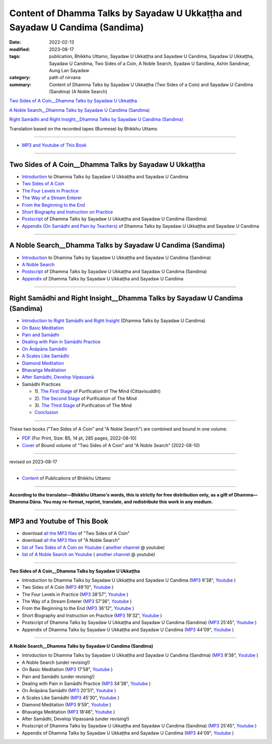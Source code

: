 ================================================================================
Content of Dhamma Talks by Sayadaw U Ukkaṭṭha and Sayadaw U Candima (Sandima)
================================================================================

:date: 2022-02-13
:modified: 2023-08-17
:tags: publication, Bhikkhu Uttamo, Sayadaw U Ukkaṭṭha and Sayadaw U Candima, Sayadaw U Ukkaṭṭha, Sayadaw U Candima, Two Sides of a Coin, A Noble Search, Syadaw U Sandima, Ashin Sandimar, Aung Lan Sayadaw
:category: path of nirvana
:summary: Content of Dhamma Talks by Sayadaw U Ukkaṭṭha (Two Sides of a Coin) and Sayadaw U Candima (Sandima) (A Noble Search)

`Two Sides of A Coin__Dhamma Talks by Sayadaw U Ukkaṭṭha`_

`A Noble Search__Dhamma Talks by Sayadaw U Candima (Sandima)`_

`Right Samādhi and Right Insight__Dhamma Talks by Sayadaw U Candima (Sandima)`_

Translation based on the recorded tapes (Burmese) by Bhikkhu Uttamo

------

- `MP3 and Youtube of This Book`_

------

Two Sides of A Coin__Dhamma Talks by Sayadaw U Ukkaṭṭha
~~~~~~~~~~~~~~~~~~~~~~~~~~~~~~~~~~~~~~~~~~~~~~~~~~~~~~~~~~

- `Introduction <{filename}introduction-talks-by-ukkattha-and-candima-sayadaw%zh.rst>`_ to Dhamma Talks by Sayadaw U Ukkaṭṭha and Sayadaw U Candima

- `Two Sides of A Coin <{filename}ukkattha-two-sides-of-a-coin%zh.rst>`_ 

- `The Four Levels in Practice <{filename}ukkattha-the-four-levels-in-practice%zh.rst>`_

- `The Way of a Stream Enterer <{filename}ukkattha-the-way-of-a-stream-enterer%zh.rst>`_

- `From the Beginning to the End <{filename}ukkattha-from-the-beginning-to-the-end%zh.rst>`_

- `Short Biography and Instruction on Practice <{filename}ukkattha-short-biography-and-instruction-on-practice%zh.rst>`_

- `Postscript <{filename}postscript-talks-by-ukkattha-and-candima-sayadaw%zh.rst>`_ of Dhamma Talks by Sayadaw U Ukkaṭṭha and Sayadaw U Candima (Sandima)

- `Appendix (On Samādhi and Pain by Teachers) <{filename}appendix-talks-by-ukkattha-and-candima-sayadaw%zh.rst>`_ of Dhamma Talks by Sayadaw U Ukkaṭṭha and Sayadaw U Candima

------

A Noble Search__Dhamma Talks by Sayadaw U Candima (Sandima)
~~~~~~~~~~~~~~~~~~~~~~~~~~~~~~~~~~~~~~~~~~~~~~~~~~~~~~~~~~~~~

- `Introduction <{filename}introduction-talks-by-ukkattha-and-candima-sayadaw%zh.rst>`_ to Dhamma Talks by Sayadaw U Ukkaṭṭha and Sayadaw U Candima (Sandima)

- `A Noble Search <{filename}candima-a-noble-search%zh.rst>`_

- `Postscript <{filename}postscript-talks-by-ukkattha-and-candima-sayadaw%zh.rst>`_ of Dhamma Talks by Sayadaw U Ukkaṭṭha and Sayadaw U Candima (Sandima)

- `Appendix <{filename}appendix-talks-by-ukkattha-and-candima-sayadaw%zh.rst>`_ of Dhamma Talks by Sayadaw U Ukkaṭṭha and Sayadaw U Candima

------

Right Samādhi and Right Insight__Dhamma Talks by Sayadaw U Candima (Sandima)
~~~~~~~~~~~~~~~~~~~~~~~~~~~~~~~~~~~~~~~~~~~~~~~~~~~~~~~~~~~~~~~~~~~~~~~~~~~~~~~~~~~~~

- `Introduction to Right Samādhi and Right Insight <{filename}right-samaadhi-and-right-insight-introduction%zh.rst>`_ (Dhamma Talks by Sayadaw U Candima)

- `On Basic Meditation <{filename}candima-on-basic-meditation%zh.rst>`_

- `Pain and Samādhi <{filename}candima-pain-and-samadhi%zh.rst>`_

- `Dealing with Pain in Samādhi Practice <{filename}candima-dealing-with-pain-in-samadhi-practice%zh.rst>`_ 

- `On Ānāpāna Samādhi <{filename}candima-on-anapana-samadhi%zh.rst>`_ 

- `A Scales Like Samādhi <{filename}candima-a-scales-like-samadhi%zh.rst>`_ 

- `Diamond Meditation <{filename}candima-diamond-meditation%zh.rst>`_ 

- `Bhavaṅga Meditation <{filename}candima-bhavanga-meditation%zh.rst>`_ 

- `After Samādhi, Develop Vipassanā <{filename}candima-after-samadhi-develop-vipassana%zh.rst>`_ 

- Samādhi Practices

  * 1). `The First Stage <{filename}right-samaadhi-and-right-insight-first-stage%zh.rst>`_ of Purification of The Mind (Cittavisuddhi)

  * 2). `The Second Stage <{filename}right-samaadhi-and-right-insight-second-stage%zh.rst>`_ of Purification of The Mind

  * 3). `The Third Stage <{filename}right-samaadhi-and-right-insight-third-stage%zh.rst>`_ of Purification of The Mind

  * `Conclusion <{filename}right-samaadhi-and-right-insight-conclusion%zh.rst>`_ 

------

These two books ("Two Sides of A Coin" and "A Noble Search") are combined and bound in one volume:

- `PDF <https://github.com/twnanda/doc-pdf-etc/blob/0e9d79c4f3f0032cd0ec3c688e994c0393997208/pdf/thae-inn-gu-ukkattha-and-candima-14pt-print-B5.pdf>`__ (For Print, Size: B5, 14 pt, 285 pages, 2022-08-10)

- `Cover <https://github.com/twnanda/doc-pdf-etc/blob/0e9d79c4f3f0032cd0ec3c688e994c0393997208/image/thae-inn-gu-ukkattha-and-candima.png>`__ of Bound volume of "Two Sides of A Coin" and "A Noble Search" (2022-08-10)

------

revised on 2023-08-17

------

- `Content <{filename}../publication-of-ven-uttamo%zh.rst>`__ of Publications of Bhikkhu Uttamo

------

**According to the translator—Bhikkhu Uttamo's words, this is strictly for free distribution only, as a gift of Dhamma—Dhamma Dāna. You may re-format, reprint, translate, and redistribute this work in any medium.**

----------------------------------

.. _mp3_and_youtube:

MP3 and Youtube of This Book
~~~~~~~~~~~~~~~~~~~~~~~~~~~~~~~

- download `all the MP3 files <https://github.com/twnanda/twnanda.github.io/tree/master/extra/authors/bhante-uttamo/audiobook/thae-inn-gu-sayadaw>`__ of "Two Sides of A Coin"

- download `all the MP3 files <https://github.com/twnanda/twnanda.github.io/tree/master/extra/authors/bhante-uttamo/audiobook/candima-sayadaw>`__ of "A Noble Search"

- `list of Two Sides of A Coin on Youtube <https://www.youtube.com/watch?v=54EEUIyilFg&list=PLgpGmPf7fzNbyFtEh6ck11p1UhaiGj201>`__ ( `another channel <https://www.youtube.com/watch?v=-3W1qgv3kJ0&list=PLbDOrDpAQzSb-7idI6v_hk4TW1dR9str_>`__ @ youtube)

- `list of A Noble Search on Youtube <https://www.youtube.com/watch?v=S7xRj8ryR_o&list=PLgpGmPf7fzNayl8otcZHPgTKwom_jIvUn>`__ ( `another channel <https://www.youtube.com/watch?v=DuKgMUJFkGo&list=PLbDOrDpAQzSYhoCj_mv_ne-PZy4LGBUZE>`__ @ youtube)

------

**Two Sides of A Coin__Dhamma Talks by Sayadaw U Ukkaṭṭha**

- Introduction to Dhamma Talks by Sayadaw U Ukkaṭṭha and Sayadaw U Candima (`MP3 <{static}/extra/authors/bhante-uttamo/audiobook/thae-inn-gu-sayadaw/introduction-talks-by-ukkattha-and-candima-sayadaw.mp3>`__ 9'38", `Youtube <https://www.youtube.com/watch?v=54EEUIyilFg&list=PLgpGmPf7fzNbyFtEh6ck11p1UhaiGj201>`__ )

- Two Sides of A Coin (`MP3 <{static}/extra/authors/bhante-uttamo/audiobook/thae-inn-gu-sayadaw/ukkattha-two-sides-of-a-coin.mp3>`__ 49'10", `Youtube <https://www.youtube.com/watch?v=7iGigkUT6YA&list=PLgpGmPf7fzNbyFtEh6ck11p1UhaiGj201&index=2>`__ )

- The Four Levels in Practice (`MP3 <{static}/extra/authors/bhante-uttamo/audiobook/thae-inn-gu-sayadaw/ukkattha-the-four-levels-in-practice.mp3>`__ 38'57", `Youtube <https://www.youtube.com/watch?v=zmlDpg4wbrY&list=PLgpGmPf7fzNbyFtEh6ck11p1UhaiGj201&index=3>`__ )

- The Way of a Stream Enterer (`MP3 <{static}/extra/authors/bhante-uttamo/audiobook/thae-inn-gu-sayadaw/ukkattha-the-way-of-a-stream-enterer.mp3>`__ 57'36", `Youtube <https://www.youtube.com/watch?v=sRh7TrL2VTY&list=PLgpGmPf7fzNbyFtEh6ck11p1UhaiGj201&index=4>`__ )

- From the Beginning to the End (`MP3 <{static}/extra/authors/bhante-uttamo/audiobook/thae-inn-gu-sayadaw/ukkattha-from-the-beginning-to-the-end.mp3>`__ 36'12", `Youtube <https://www.youtube.com/watch?v=xsBJ0XKMd4k&list=PLgpGmPf7fzNbyFtEh6ck11p1UhaiGj201&index=5>`__ )

- Short Biography and Instruction on Practice (`MP3 <{static}/extra/authors/bhante-uttamo/audiobook/thae-inn-gu-sayadaw/ukkattha-short-biography-and-instruction-on-practice.mp3>`__ 19'32", `Youtube <https://www.youtube.com/watch?v=CadS4HgftBU&list=PLgpGmPf7fzNbyFtEh6ck11p1UhaiGj201&index=6>`__ )

- Postscript of Dhamma Talks by Sayadaw U Ukkaṭṭha and Sayadaw U Candima (Sandima) (`MP3 <{static}/extra/authors/bhante-uttamo/audiobook/thae-inn-gu-sayadaw/postscript-talks-by-ukkattha-and-candima-sayadaw.mp3>`__ 25'45", `Youtube <https://www.youtube.com/watch?v=Rutc7aH8nIo&list=PLgpGmPf7fzNbyFtEh6ck11p1UhaiGj201&index=7>`__ )

- Appendix of Dhamma Talks by Sayadaw U Ukkaṭṭha and Sayadaw U Candima (`MP3 <{static}/extra/authors/bhante-uttamo/audiobook/thae-inn-gu-sayadaw/appendix-talks-by-ukkattha-and-candima-sayadaw.mp3>`__ 44'09", `Youtube <https://www.youtube.com/watch?v=Yh7lyaKIDlw&list=PLgpGmPf7fzNbyFtEh6ck11p1UhaiGj201&index=8>`__ )

------

**A Noble Search__Dhamma Talks by Sayadaw U Candima (Sandima)**

- Introduction to Dhamma Talks by Sayadaw U Ukkaṭṭha and Sayadaw U Candima (Sandima) (`MP3 <{static}/extra/authors/bhante-uttamo/audiobook/introduction-talks-by-ukkattha-and-candima-sayadaw.mp3>`__ 9'38", `Youtube <https://www.youtube.com/watch?v=S7xRj8ryR_o&list=PLgpGmPf7fzNayl8otcZHPgTKwom_jIvUn>`__ )

- A Noble Search (under revising!)

- On Basic Meditation (`MP3 <{static}/extra/authors/bhante-uttamo/audiobook/candima-sayadaw/candima-on-basic-meditation.mp3>`__ 17'58", `Youtube <https://www.youtube.com/watch?v=OV1zgazqpWQ&list=PLgpGmPf7fzNayl8otcZHPgTKwom_jIvUn&index=3>`__ )

- Pain and Samādhi (under revising!)

- Dealing with Pain in Samādhi Practice (`MP3 <{static}/extra/authors/bhante-uttamo/audiobook/candima-sayadaw/candima-dealing-with-pain-in-samadhi-practice.mp3>`__ 34'38", `Youtube <https://www.youtube.com/watch?v=43Wu-3EDXAA&list=PLgpGmPf7fzNayl8otcZHPgTKwom_jIvUn&index=5>`__ ) 

- On Ānāpāna Samādhi (`MP3 <{static}/extra/authors/bhante-uttamo/audiobook/candima-sayadaw/candima-on-anapana-samadhi.mp3>`__ 20'51", `Youtube <https://www.youtube.com/watch?v=THKWOBCZ9w0&list=PLgpGmPf7fzNayl8otcZHPgTKwom_jIvUn&index=6>`__ ) 

- A Scales Like Samādhi (`MP3 <{static}/extra/authors/bhante-uttamo/audiobook/candima-sayadaw/candima-a-scales-like-samadhi.mp3>`__ 45'30", `Youtube <https://www.youtube.com/watch?v=boSH9eGkweA&list=PLgpGmPf7fzNayl8otcZHPgTKwom_jIvUn&index=7>`__ ) 

- Diamond Meditation (`MP3 <{static}/extra/authors/bhante-uttamo/audiobook/candima-sayadaw/candima-diamond-meditation.mp3>`__ 9'59", `Youtube <https://www.youtube.com/watch?v=2dynEADANuo&list=PLgpGmPf7fzNayl8otcZHPgTKwom_jIvUn&index=8>`__ ) 

- Bhavaṅga Meditation (`MP3 <{static}/extra/authors/bhante-uttamo/audiobook/candima-sayadaw/candima-bhavanga-meditation.mp3>`__ 18'46", `Youtube <https://www.youtube.com/watch?v=ciSGmtVV7H8&list=PLgpGmPf7fzNayl8otcZHPgTKwom_jIvUn&index=9>`__ ) 

- After Samādhi, Develop Vipassanā (under revising!)

- Postscript of Dhamma Talks by Sayadaw U Ukkaṭṭha and Sayadaw U Candima (Sandima) (`MP3 <{static}/extra/authors/bhante-uttamo/audiobook/thae-inn-gu-sayadaw/postscript-talks-by-ukkattha-and-candima-sayadaw.mp3>`__ 25'45", `Youtube <https://www.youtube.com/watch?v=Rutc7aH8nIo&list=PLgpGmPf7fzNbyFtEh6ck11p1UhaiGj201&index=7>`__ )

- Appendix of Dhamma Talks by Sayadaw U Ukkaṭṭha and Sayadaw U Candima (`MP3 <{static}/extra/authors/bhante-uttamo/audiobook/thae-inn-gu-sayadaw/appendix-talks-by-ukkattha-and-candima-sayadaw.mp3>`__ 44'09", `Youtube <https://www.youtube.com/watch?v=Yh7lyaKIDlw&list=PLgpGmPf7fzNbyFtEh6ck11p1UhaiGj201&index=8>`__ )

..
  08-17 rev. re-arrange contents of two books: A Noble Search and Right Samādhi and Right Insight
  08-02 add appendix 2 under Sayadaw U Candima
  06-21 add appendix 2
  2023-06-10 add audio  (`MP3 <{static}/extra/authors/bhante-uttamo/audiobook/candima-after-samadhi-develop-vipassana.mp3>`__ '", `Youtube <>`__ ) 
  08-10 rev. full-text and cover of Bound volume of "Two Sides of A Coin" and "A Noble Search"
  07-21 add: After Samādhi, Develop Vipassanā
  05-01 rev. two books--thae-inn-gu-ukkattha-and-candima-14pt-print-B5.pdf
  04-28 rev. Appendix, full text print, etc.
  04-22 add: tag--Syadaw U Sandima, Ashin Sandimar, Aung Lan Sayadaw
  04-09 add: Dealing with Pain in Samādhi Practice, On Ānāpāna Samādhi, A Scales Like Samādhi, Diamond Meditation and Appendix; "Bhavaṅga Meditation" suspended
  2022-02-13 create rst
